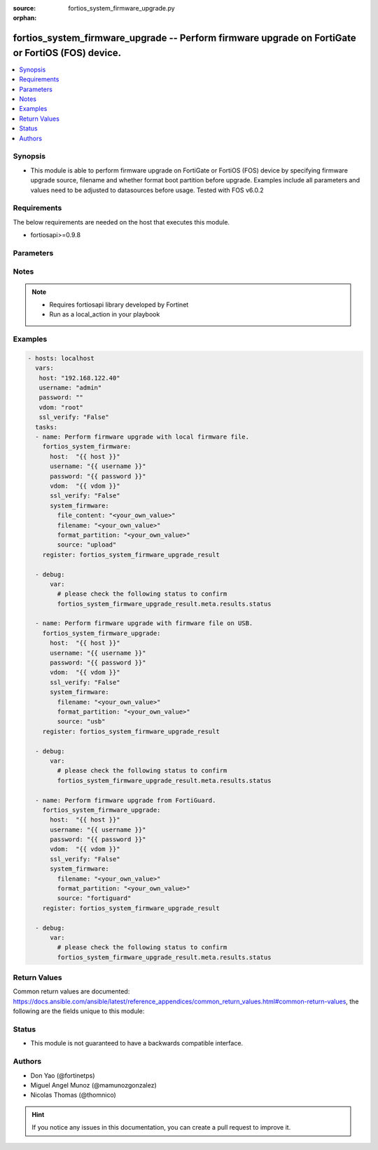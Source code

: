:source: fortios_system_firmware_upgrade.py

:orphan:

.. _fortios_system_firmware_upgrade:

fortios_system_firmware_upgrade -- Perform firmware upgrade on FortiGate or FortiOS (FOS) device.
+++++++++++++++++++++++++++++++++++++++++++++++++++++++++++++++++++++++++++++++++++++++++++++++++

.. versionadded:: 2.9

.. contents::
   :local:
   :depth: 1


Synopsis
--------
- This module is able to perform firmware upgrade on FortiGate or FortiOS (FOS) device by specifying firmware upgrade source, filename and whether format boot partition before upgrade. Examples include all parameters and values need to be adjusted to datasources before usage. Tested with FOS v6.0.2


Requirements
------------
The below requirements are needed on the host that executes this module.

- fortiosapi>=0.9.8


Parameters
----------

.. raw:: html

    <ul>

    <li><span class="li-head">host</span> - FortiOS or FortiGate IP address. <span class="li-normal">type: str</span> <span class="li-required">required: false</span></li>
    <li><span class="li-head">username</span> - FortiOS or FortiGate username. <span class="li-normal">type: str</span> <span class="li-required">required: false</span></li>
    <li><span class="li-head">password</span> - FortiOS or FortiGate password. <span class="li-normal">type: str</span> <span class="li-normal">default: ""</span></li>
    <li><span class="li-head">vdom</span> - Virtual domain, among those defined previously. A vdom is a virtual instance of the FortiGate that can be configured and used as a different unit. <span class="li-normal">type: str</span> <span class="li-normal">default: root</span> <span class="li-required">required: false</span></li>
    <li><span class="li-head">https</span> - Indicates if the requests towards FortiGate must use HTTPS protocol. <span class="li-normal">type: bool</span> <span class="li-normal">default: true</span> <span class="li-required">required: false</span></li>
    <li><span class="li-head">ssl_verify</span> - Ensures FortiGate certificate must be verified by a proper CA. <span class="li-normal">type: bool</span> <span class="li-normal">default: true</span> <span class="li-required">required: false</span></li>
    <li><span class="li-head">system_firmware</span> - Possible parameters to go in the body for the request. Specify firmware upgrade source, filename and whether format boot partition before upgrade <span class="li-normal">default: null</span> <span class="li-normal">type: dict</span> <span class="li-required">required</span></li>
            <ul class="ul-self">

            <li><span class="li-head">file_content</span> - "Provided when uploading a file: base64 encoded file data. Must not contain whitespace or other invalid base64 characters. Must be included in HTTP body." <span class="li-normal">type: str</span> <span class="li-required">required: false</span></li>
            <li><span class="li-head">filename</span> - Name and path of the local firmware file. <span class="li-normal">type: str</span> <span class="li-required">required</span></li>
            <li><span class="li-head">format_partition</span> - Set to true to format boot partition before upgrade. <span class="li-normal">type: bool</span> <span class="li-required">required: false</span></li>
            <li><span class="li-head">source</span> - Firmware file data source [upload|usb|fortiguard]. <span class="li-normal">type: str</span> <span class="li-required">required</span> <span class="li-normal">choices: upload,  usb,  fortiguard</span>
            </ul>

    </ul>




Notes
-----

.. note::


   - Requires fortiosapi library developed by Fortinet

   - Run as a local_action in your playbook



Examples
--------

.. code-block:: yaml+jinja

    - hosts: localhost
      vars:
       host: "192.168.122.40"
       username: "admin"
       password: ""
       vdom: "root"
       ssl_verify: "False"
      tasks:
      - name: Perform firmware upgrade with local firmware file.
        fortios_system_firmware:
          host:  "{{ host }}"
          username: "{{ username }}"
          password: "{{ password }}"
          vdom:  "{{ vdom }}"
          ssl_verify: "False"
          system_firmware:
            file_content: "<your_own_value>"
            filename: "<your_own_value>"
            format_partition: "<your_own_value>"
            source: "upload"
        register: fortios_system_firmware_upgrade_result

      - debug:
          var:
            # please check the following status to confirm
            fortios_system_firmware_upgrade_result.meta.results.status

      - name: Perform firmware upgrade with firmware file on USB.
        fortios_system_firmware_upgrade:
          host:  "{{ host }}"
          username: "{{ username }}"
          password: "{{ password }}"
          vdom:  "{{ vdom }}"
          ssl_verify: "False"
          system_firmware:
            filename: "<your_own_value>"
            format_partition: "<your_own_value>"
            source: "usb"
        register: fortios_system_firmware_upgrade_result

      - debug:
          var:
            # please check the following status to confirm
            fortios_system_firmware_upgrade_result.meta.results.status

      - name: Perform firmware upgrade from FortiGuard.
        fortios_system_firmware_upgrade:
          host:  "{{ host }}"
          username: "{{ username }}"
          password: "{{ password }}"
          vdom:  "{{ vdom }}"
          ssl_verify: "False"
          system_firmware:
            filename: "<your_own_value>"
            format_partition: "<your_own_value>"
            source: "fortiguard"
        register: fortios_system_firmware_upgrade_result

      - debug:
          var:
            # please check the following status to confirm
            fortios_system_firmware_upgrade_result.meta.results.status



Return Values
-------------
Common return values are documented: https://docs.ansible.com/ansible/latest/reference_appendices/common_return_values.html#common-return-values, the following are the fields unique to this module:

.. raw:: html

    <ul>

    <li><span class="li-return">build</span> - Build number of the fortigate image <span class="li-normal">returned: always</span> <span class="li-normal">type: str</span> <span class="li-normal">sample: '1547'</span></li>
    <li><span class="li-return">http_method</span> - Last method used to provision the content into FortiGate <span class="li-normal">returned: always</span> <span class="li-normal">type: str</span> <span class="li-normal">sample: 'POST'</span></li>
    <li><span class="li-return">name</span> - Name of the table used to fulfill the request <span class="li-normal">returned: always</span> <span class="li-normal">type: str</span> <span class="li-normal">sample: firmware</span></li>
    <li><span class="li-return">path</span> - Path of the table used to fulfill the request <span class="li-normal">returned: always</span> <span class="li-normal">type: str</span> <span class="li-normal">sample: system</span></li>
    <li><span class="li-return">revision</span> - Internal revision number <span class="li-normal">returned: always</span> <span class="li-normal">type: str</span> <span class="li-normal">sample: 17.0.2.10658</span></li>
    <li><span class="li-return">serial</span> - Serial number of the unit <span class="li-normal">returned: always</span> <span class="li-normal">type: str</span> <span class="li-normal">sample: FGVMEVYYQT3AB5352</span></li>
    <li><span class="li-return">status</span> - Indication of the operation's result <span class="li-normal">returned: always</span> <span class="li-normal">type: str</span> <span class="li-normal">sample: success</span></li>
    <li><span class="li-return">vdom</span> - Virtual domain used <span class="li-normal">returned: always</span> <span class="li-normal">type: str</span> <span class="li-normal">sample: root</span></li>
    <li><span class="li-return">version</span> - Version of the FortiGate <span class="li-normal">returned: always</span> <span class="li-normal">type: str</span> <span class="li-normal">sample: v5.6.3</span></li>
    </ul>



Status
------

- This module is not guaranteed to have a backwards compatible interface.



Authors
-------

- Don Yao (@fortinetps)
- Miguel Angel Munoz (@mamunozgonzalez)
- Nicolas Thomas (@thomnico)



.. hint::
    If you notice any issues in this documentation, you can create a pull request to improve it.